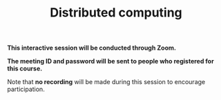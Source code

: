 #+title: Distributed computing
#+description: Zoom
#+colordes: #cc0066
#+slug: jl-11-distributed
#+weight: 11

#+OPTIONS: toc:nil

#+BEGIN_zoombox
*This interactive session will be conducted through Zoom.*

*The meeting ID and password will be sent to people who registered for this course.*
#+END_zoombox

Note that *no recording* will be made during this session to encourage participation.
